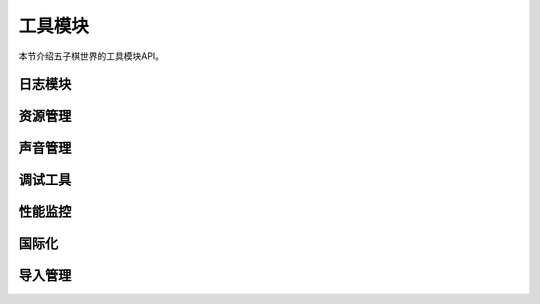 .. _api_utils:

工具模块
=======

本节介绍五子棋世界的工具模块API。

日志模块
-------

.. py:function:: gomoku_world.utils.setup_logging(level: int = logging.INFO)

    设置日志系统。
    
    :param level: 日志级别
    :type level: int

.. py:function:: gomoku_world.utils.get_logger(name: str) -> logging.Logger

    获取日志记录器。
    
    :param name: 记录器名称
    :return: 日志记录器实例
    :rtype: logging.Logger

资源管理
-------

.. py:class:: gomoku_world.utils.ResourceManager

    资源管理器类。

    .. py:method:: load_theme(theme_name: str)
    
        加载主题。
        
        :param theme_name: 主题名称

    .. py:method:: get_text(key: str, lang: Optional[str] = None) -> str
    
        获取本地化文本。
        
        :param key: 文本键
        :param lang: 语言代码
        :return: 本地化文本
        :rtype: str

声音管理
-------

.. py:class:: gomoku_world.utils.SoundManager

    声音管理器类。

    .. py:method:: play(sound_name: str)
    
        播放音效。
        
        :param sound_name: 音效名称

    .. py:method:: set_volume(volume: float)
    
        设置音量。
        
        :param volume: 音量(0.0-1.0)

调试工具
-------

.. py:class:: gomoku_world.utils.DebugManager

    调试管理器类。

    .. py:method:: toggle_debug_mode()
    
        切换调试模式。

    .. py:method:: toggle_fps_display()
    
        切换FPS显示。

性能监控
-------

.. py:class:: gomoku_world.utils.monitoring.MetricsCollector

    性能指标收集器类。

    .. py:method:: measure_time(name: str)
    
        测量代码块执行时间。
        
        :param name: 指标名称

    .. py:method:: get_report() -> Dict
    
        获取性能报告。
        
        :return: 性能指标数据
        :rtype: Dict

.. py:class:: gomoku_world.utils.monitoring.Profiler

    性能分析器类。

    .. py:method:: start()
    
        开始性能分析。

    .. py:method:: stop()
    
        停止性能分析。

国际化
-----

.. py:class:: gomoku_world.utils.i18n.Translator

    翻译器类。

    .. py:method:: translate(key: str, lang: str) -> str
    
        翻译文本。
        
        :param key: 文本键
        :param lang: 目标语言
        :return: 翻译后的文本
        :rtype: str

.. py:class:: gomoku_world.utils.i18n.LocaleManager

    本地化管理器类。

    .. py:method:: set_locale(locale: str)
    
        设置当前语言环境。
        
        :param locale: 语言代码

    .. py:method:: get_available_locales() -> List[str]
    
        获取可用的语言列表。
        
        :return: 语言代码列表
        :rtype: List[str]

导入管理
-------

.. py:class:: gomoku_world.utils.ImportManager

    导入管理器类。

    .. py:method:: import_module(module_path: str) -> Optional[Any]
    
        动态导入模块。
        
        :param module_path: 模块路径
        :return: 导入的模块
        :rtype: Optional[Any]

    .. py:method:: get_class(module_path: str, class_name: str) -> Optional[type]
    
        从模块中获取类。
        
        :param module_path: 模块路径
        :param class_name: 类名
        :return: 类型对象
        :rtype: Optional[type] 